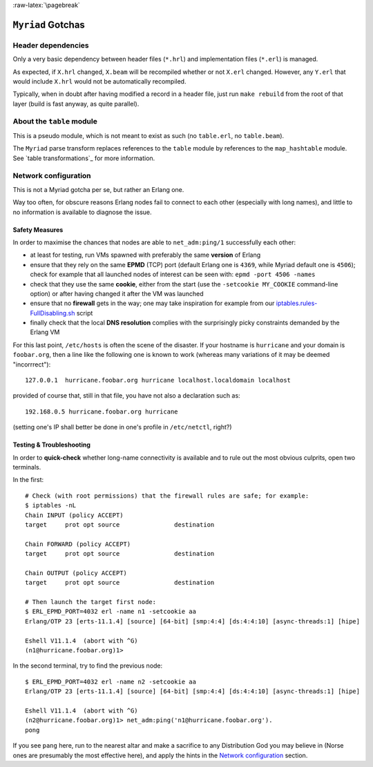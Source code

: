 :raw-latex:`\pagebreak`

``Myriad`` Gotchas
==================



Header dependencies
-------------------

Only a very basic dependency between header files (``*.hrl``) and implementation files (``*.erl``) is managed.

As expected, if ``X.hrl`` changed, ``X.beam`` will be recompiled whether or not ``X.erl`` changed. However, any ``Y.erl`` that would include ``X.hrl`` would not be automatically recompiled.

Typically, when in doubt after having modified a record in a header file, just run ``make rebuild`` from the root of that layer (build is fast anyway, as quite parallel).



About the ``table`` module
--------------------------

This is a pseudo module, which is not meant to exist as such (no ``table.erl``, no ``table.beam``).

The ``Myriad`` parse transform replaces references to the ``table`` module by references to the ``map_hashtable`` module. See `table transformations`_ for more information.



Network configuration
---------------------

This is not a Myriad gotcha per se, but rather an Erlang one.

Way too often, for obscure reasons Erlang nodes fail to connect to each other (especially with long names), and little to no information is available to diagnose the issue.


Safety Measures
...............

In order to maximise the chances that nodes are able to ``net_adm:ping/1`` successfully each other:

- at least for testing, run VMs spawned with preferably the same **version** of Erlang
- ensure that they rely on the same **EPMD** (TCP) port (default Erlang one is ``4369``, while Myriad default one is ``4506``); check for example that all launched nodes of interest can be seen with: ``epmd -port 4506 -names``
- check that they use the same **cookie**, either from the start (use the ``-setcookie MY_COOKIE`` command-line option) or after having changed it after the VM was launched
- ensure that no **firewall** gets in the way; one may take inspiration for example from our `iptables.rules-FullDisabling.sh <https://github.com/Olivier-Boudeville/Ceylan-Hull/blob/master/iptables.rules-FullDisabling.sh>`_ script
- finally check that the local **DNS resolution** complies with the surprisingly picky constraints demanded by the Erlang VM

For this last point, ``/etc/hosts`` is often the scene of the disaster. If your hostname is ``hurricane`` and your domain is ``foobar.org``, then a line like the following one is known to work (whereas many variations of it may be deemed "incorrrect")::

  127.0.0.1  hurricane.foobar.org hurricane localhost.localdomain localhost

provided of course that, still in that file, you have not also a declaration such as::

  192.168.0.5 hurricane.foobar.org hurricane

(setting one's IP shall better be done in one's profile in ``/etc/netctl``, right?)


Testing & Troubleshooting
.........................

In order to **quick-check** whether long-name connectivity is available and to rule out the most obvious culprits, open two terminals.

In the first::

 # Check (with root permissions) that the firewall rules are safe; for example:
 $ iptables -nL
 Chain INPUT (policy ACCEPT)
 target     prot opt source               destination

 Chain FORWARD (policy ACCEPT)
 target     prot opt source               destination

 Chain OUTPUT (policy ACCEPT)
 target     prot opt source               destination

 # Then launch the target first node:
 $ ERL_EPMD_PORT=4032 erl -name n1 -setcookie aa
 Erlang/OTP 23 [erts-11.1.4] [source] [64-bit] [smp:4:4] [ds:4:4:10] [async-threads:1] [hipe]

 Eshell V11.1.4  (abort with ^G)
 (n1@hurricane.foobar.org)1>


In the second terminal, try to find the previous node::

 $ ERL_EPMD_PORT=4032 erl -name n2 -setcookie aa
 Erlang/OTP 23 [erts-11.1.4] [source] [64-bit] [smp:4:4] [ds:4:4:10] [async-threads:1] [hipe]

 Eshell V11.1.4  (abort with ^G)
 (n2@hurricane.foobar.org)1> net_adm:ping('n1@hurricane.foobar.org').
 pong


If you see ``pang`` here, run to the nearest altar and make a sacrifice to any Distribution God you may believe in (Norse ones are presumably the most effective here), and apply the hints in the `Network configuration`_ section.
